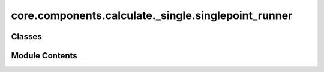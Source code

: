 core.components.calculate._single.singlepoint_runner
====================================================

.. py:module:: core.components.calculate._single.singlepoint_runner

.. autoapi-nested-parse::

   Copyright (c) Meta Platforms, Inc. and affiliates.

   This source code is licensed under the MIT license found in the
   LICENSE file in the root directory of this source tree.



Classes
-------

.. autoapisummary::

   core.components.calculate._single.singlepoint_runner.SinglePointRunner


Module Contents
---------------

.. py:class:: SinglePointRunner(calculator: ase.calculators.calculator.Calculator, input_data: fairchem.core.datasets.atoms_sequence.AtomsSequence, calculate_properties: collections.abc.Sequence[str] = ['energy'], normalize_properties_by: dict[str, str] | None = None, save_target_properties: collections.abc.Sequence[str] | None = None, save_atoms: bool = True)

   Bases: :py:obj:`fairchem.core.components.calculate._calculate_runner.CalculateRunner`


   Perform a single point calculation of several structures/molecules.

   This class handles the single point calculation of atomic structures using a specified calculator,
   processes the input data in chunks, and saves the results.


   .. py:attribute:: result_glob_pattern
      :type:  ClassVar[str]
      :value: 'singlepoint_*-*.json.gz'



   .. py:attribute:: _calculate_properties


   .. py:attribute:: _normalize_properties_by


   .. py:attribute:: _save_target_properties


   .. py:attribute:: _save_atoms


   .. py:method:: calculate(job_num: int = 0, num_jobs: int = 1) -> list[dict[str, Any]]

      Perform singlepoint calculations on a subset of structures.

      Splits the input data into chunks and processes the chunk corresponding to job_num.

      :param job_num: Current job number in array job. Defaults to 0.
      :type job_num: int, optional
      :param num_jobs: Total number of jobs in array. Defaults to 1.
      :type num_jobs: int, optional

      :returns: list[dict[str, Any]] - List of dictionaries containing calculation results



   .. py:method:: write_results(results: list[dict[str, Any]], results_dir: str, job_num: int = 0, num_jobs: int = 1) -> None

      Write calculation results to a compressed JSON file.

      :param results: List of dictionaries containing energy and forces results
      :param results_dir: Directory path where results will be saved
      :param job_num: Index of the current job
      :param num_jobs: Total number of jobs



   .. py:method:: save_state(checkpoint_location: str, is_preemption: bool = False) -> bool

      Save the current state of the calculation to a checkpoint.

      :param checkpoint_location: Location to save the checkpoint
      :type checkpoint_location: str
      :param is_preemption: Whether this save is due to preemption. Defaults to False.
      :type is_preemption: bool, optional

      :returns: True if state was successfully saved, False otherwise
      :rtype: bool



